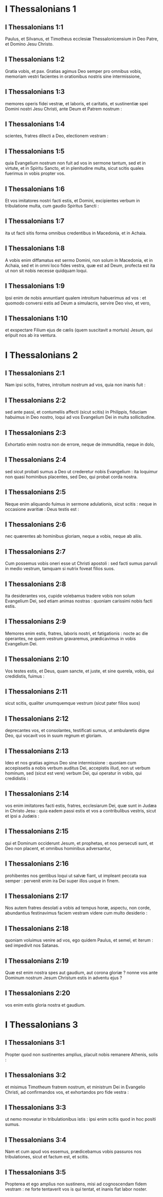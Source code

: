 * I Thessalonians 1

** I Thessalonians 1:1

Paulus, et Silvanus, et Timotheus ecclesiæ Thessalonicensium in Deo Patre, et Domino Jesu Christo.

** I Thessalonians 1:2

Gratia vobis, et pax.   Gratias agimus Deo semper pro omnibus vobis, memoriam vestri facientes in orationibus nostris sine intermissione,

** I Thessalonians 1:3

memores operis fidei vestræ, et laboris, et caritatis, et sustinentiæ spei Domini nostri Jesu Christi, ante Deum et Patrem nostrum :

** I Thessalonians 1:4

scientes, fratres dilecti a Deo, electionem vestram :

** I Thessalonians 1:5

quia Evangelium nostrum non fuit ad vos in sermone tantum, sed et in virtute, et in Spiritu Sancto, et in plenitudine multa, sicut scitis quales fuerimus in vobis propter vos.

** I Thessalonians 1:6

Et vos imitatores nostri facti estis, et Domini, excipientes verbum in tribulatione multa, cum gaudio Spiritus Sancti :

** I Thessalonians 1:7

ita ut facti sitis forma omnibus credentibus in Macedonia, et in Achaia.

** I Thessalonians 1:8

A vobis enim diffamatus est sermo Domini, non solum in Macedonia, et in Achaia, sed et in omni loco fides vestra, quæ est ad Deum, profecta est ita ut non sit nobis necesse quidquam loqui.

** I Thessalonians 1:9

Ipsi enim de nobis annuntiant qualem introitum habuerimus ad vos : et quomodo conversi estis ad Deum a simulacris, servire Deo vivo, et vero,

** I Thessalonians 1:10

et exspectare Filium ejus de cælis (quem suscitavit a mortuis) Jesum, qui eripuit nos ab ira ventura.   

* I Thessalonians 2

** I Thessalonians 2:1

Nam ipsi scitis, fratres, introitum nostrum ad vos, quia non inanis fuit :

** I Thessalonians 2:2

sed ante passi, et contumeliis affecti (sicut scitis) in Philippis, fiduciam habuimus in Deo nostro, loqui ad vos Evangelium Dei in multa sollicitudine.

** I Thessalonians 2:3

Exhortatio enim nostra non de errore, neque de immunditia, neque in dolo,

** I Thessalonians 2:4

sed sicut probati sumus a Deo ut crederetur nobis Evangelium : ita loquimur non quasi hominibus placentes, sed Deo, qui probat corda nostra.

** I Thessalonians 2:5

Neque enim aliquando fuimus in sermone adulationis, sicut scitis : neque in occasione avaritiæ : Deus testis est :

** I Thessalonians 2:6

nec quærentes ab hominibus gloriam, neque a vobis, neque ab aliis.

** I Thessalonians 2:7

Cum possemus vobis oneri esse ut Christi apostoli : sed facti sumus parvuli in medio vestrum, tamquam si nutrix foveat filios suos.

** I Thessalonians 2:8

Ita desiderantes vos, cupide volebamus tradere vobis non solum Evangelium Dei, sed etiam animas nostras : quoniam carissimi nobis facti estis.

** I Thessalonians 2:9

Memores enim estis, fratres, laboris nostri, et fatigationis : nocte ac die operantes, ne quem vestrum gravaremus, prædicavimus in vobis Evangelium Dei.

** I Thessalonians 2:10

Vos testes estis, et Deus, quam sancte, et juste, et sine querela, vobis, qui credidistis, fuimus :

** I Thessalonians 2:11

sicut scitis, qualiter unumquemque vestrum (sicut pater filios suos)

** I Thessalonians 2:12

deprecantes vos, et consolantes, testificati sumus, ut ambularetis digne Deo, qui vocavit vos in suum regnum et gloriam.  

** I Thessalonians 2:13

Ideo et nos gratias agimus Deo sine intermissione : quoniam cum accepissetis a nobis verbum auditus Dei, accepistis illud, non ut verbum hominum, sed (sicut est vere) verbum Dei, qui operatur in vobis, qui credidistis :

** I Thessalonians 2:14

vos enim imitatores facti estis, fratres, ecclesiarum Dei, quæ sunt in Judæa in Christo Jesu : quia eadem passi estis et vos a contribulibus vestris, sicut et ipsi a Judæis :

** I Thessalonians 2:15

qui et Dominum occiderunt Jesum, et prophetas, et nos persecuti sunt, et Deo non placent, et omnibus hominibus adversantur,

** I Thessalonians 2:16

prohibentes nos gentibus loqui ut salvæ fiant, ut impleant peccata sua semper : pervenit enim ira Dei super illos usque in finem.

** I Thessalonians 2:17

Nos autem fratres desolati a vobis ad tempus horæ, aspectu, non corde, abundantius festinavimus faciem vestram videre cum multo desiderio :

** I Thessalonians 2:18

quoniam voluimus venire ad vos, ego quidem Paulus, et semel, et iterum : sed impedivit nos Satanas.

** I Thessalonians 2:19

Quæ est enim nostra spes aut gaudium, aut corona gloriæ ? nonne vos ante Dominum nostrum Jesum Christum estis in adventu ejus ?

** I Thessalonians 2:20

vos enim estis gloria nostra et gaudium.   

* I Thessalonians 3

** I Thessalonians 3:1

Propter quod non sustinentes amplius, placuit nobis remanere Athenis, solis :

** I Thessalonians 3:2

et misimus Timotheum fratrem nostrum, et ministrum Dei in Evangelio Christi, ad confirmandos vos, et exhortandos pro fide vestra :

** I Thessalonians 3:3

ut nemo moveatur in tribulationibus istis : ipsi enim scitis quod in hoc positi sumus.

** I Thessalonians 3:4

Nam et cum apud vos essemus, prædicebamus vobis passuros nos tribulationes, sicut et factum est, et scitis.

** I Thessalonians 3:5

Propterea et ego amplius non sustinens, misi ad cognoscendam fidem vestram : ne forte tentaverit vos is qui tentat, et inanis fiat labor noster.

** I Thessalonians 3:6

Nunc autem veniente Timotheo ad nos a vobis, et annuntiante nobis fidem et caritatem vestram, et quia memoriam nostri habetis bonam semper, desiderantes nos videre, sicut et nos quoque vos :

** I Thessalonians 3:7

ideo consolati sumus, fratres, in vobis in omni necessitate et tribulatione nostra, per fidem vestram,

** I Thessalonians 3:8

quoniam nunc vivimus, si vos statis in Domino.

** I Thessalonians 3:9

Quam enim gratiarum actionem possumus Deo retribuere pro vobis in omni gaudio, quo gaudemus propter vos ante Deum nostrum,

** I Thessalonians 3:10

nocte ac die abundantius orantes, ut videamus faciem vestram, et compleamus ea quæ desunt fidei vestræ ?

** I Thessalonians 3:11

Ipse autem Deus, et Pater noster, et Dominus noster Jesus Christus, dirigat viam nostram ad vos.

** I Thessalonians 3:12

Vos autem Dominus multiplicet, et abundare faciat caritatem vestram in invicem, et in omnes, quemadmodum et nos in vobis :

** I Thessalonians 3:13

ad confirmanda corda vestra sine querela in sanctitate, ante Deum et Patrem nostrum, in adventu Domini nostri Jesu Christi cum omnibus sanctis ejus. Amen.   

* I Thessalonians 4

** I Thessalonians 4:1

De cetero ergo, fratres, rogamus vos et obsecramus in Domino Jesu, ut quemadmodum accepistis a nobis quomodo oporteat vos ambulare, et placere Deo, sic et ambuletis ut abundetis magis.

** I Thessalonians 4:2

Scitis enim quæ præcepta dederim vobis per Dominum Jesum.

** I Thessalonians 4:3

Hæc est enim voluntas Dei, sanctificatio vestra : ut abstineatis vos a fornicatione,

** I Thessalonians 4:4

ut sciat unusquisque vestrum vas suum possidere in sanctificatione, et honore :

** I Thessalonians 4:5

non in passione desiderii, sicut et gentes, quæ ignorant Deum :

** I Thessalonians 4:6

et ne quis supergrediatur, neque circumveniat in negotio fratrem suum : quoniam vindex est Dominus de his omnibus, sicut prædiximus vobis, et testificati sumus.

** I Thessalonians 4:7

Non enim vocavit nos Deus in immunditiam, sed in sanctificationem.

** I Thessalonians 4:8

Itaque qui hæc spernit, non hominem spernit, sed Deum : qui etiam dedit Spiritum suum Sanctum in nobis.

** I Thessalonians 4:9

De caritate autem fraternitatis non necesse habemus scribere vobis : ipsi enim vos a Deo didicistis ut diligatis invicem.

** I Thessalonians 4:10

Etenim illud facitis in omnes fratres in universa Macedonia. Rogamus autem vos, fratres, ut abundetis magis,

** I Thessalonians 4:11

et operam detis ut quieti sitis, et ut vestrum negotium agatis, et operemini manibus vestris, sicut præcepimus vobis :

** I Thessalonians 4:12

et ut honeste ambuletis ad eos qui foris sunt : et nullius aliquid desideretis.

** I Thessalonians 4:13

Nolumus autem vos ignorare fratres de dormientibus, ut non contristemini sicut et ceteri, qui spem non habent.  

** I Thessalonians 4:14

Si enim credimus quod Jesus mortuus est, et resurrexit : ita et Deus eos qui dormierunt per Jesum, adducet cum eo.

** I Thessalonians 4:15

Hoc enim vobis dicimus in verbo Domini, quia nos, qui vivimus, qui residui sumus in adventum Domini, non præveniemus eos qui dormierunt.

** I Thessalonians 4:16

Quoniam ipse Dominus in jussu, et in voce archangeli, et in tuba Dei descendet de cælo : et mortui, qui in Christo sunt, resurgent primi.

** I Thessalonians 4:17

Deinde nos, qui vivimus, qui relinquimur, simul rapiemur cum illis in nubibus obviam Christo in aëra, et sic semper cum Domino erimus.

** I Thessalonians 4:18

Itaque consolamini invicem in verbis istis.   

* I Thessalonians 5

** I Thessalonians 5:1

De temporibus autem, et momentis, fratres, non indigetis ut scribamus vobis.

** I Thessalonians 5:2

Ipsi enim diligenter scitis quia dies Domini, sicut fur in nocte, ita veniet :

** I Thessalonians 5:3

cum enim dixerint : Pax et securitas : tunc repentinus eis superveniet interitus, sicut dolor in utero habenti, et non effugient.

** I Thessalonians 5:4

Vos autem, fratres, non estis in tenebris, ut vos dies illa tamquam fur comprehendat :

** I Thessalonians 5:5

omnes enim vos filii lucis estis, et filii diei : non sumus noctis, neque tenebrarum.

** I Thessalonians 5:6

Igitur non dormiamus sicut et ceteri, sed vigilemus, et sobrii simus.

** I Thessalonians 5:7

Qui enim dormiunt, nocte dormiunt : et qui ebrii sunt, nocte ebrii sunt.

** I Thessalonians 5:8

Nos autem, qui diei sumus, sobrii simus, induti loricam fidei et caritatis, et galeam spem salutis :

** I Thessalonians 5:9

quoniam non posuit nos Deus in iram, sed in acquisitionem salutis per Dominum nostrum Jesum Christum,

** I Thessalonians 5:10

qui mortuus est pro nobis : ut sive vigilemus, sive dormiamus, simul cum illo vivamus.

** I Thessalonians 5:11

Propter quod consolamini invicem, et ædificate alterutrum, sicut et facitis.  

** I Thessalonians 5:12

Rogamus autem vos, fratres, ut noveritis eos qui laborant inter vos, et præsunt vobis in Domino, et monent vos,

** I Thessalonians 5:13

ut habeatis illos abundantius in caritate propter opus illorum : pacem habete cum eis.

** I Thessalonians 5:14

Rogamus autem vos, fratres, corripite inquietos, consolamini pusillanimes, suscipite infirmos, patientes estote ad omnes.

** I Thessalonians 5:15

Videte ne quis malum pro malo alicui reddat : sed semper quod bonum est sectamini in invicem, et in omnes.

** I Thessalonians 5:16

Semper gaudete.

** I Thessalonians 5:17

Sine intermissione orate.

** I Thessalonians 5:18

In omnibus gratias agite : hæc est enim voluntas Dei in Christo Jesu in omnibus vobis.

** I Thessalonians 5:19

Spiritum nolite extinguere.

** I Thessalonians 5:20

Prophetias nolite spernere.

** I Thessalonians 5:21

Omnia autem probate : quod bonum est tenete.

** I Thessalonians 5:22

Ab omni specie mala abstinete vos.

** I Thessalonians 5:23

Ipse autem Deus pacis sanctificet vos per omnia : ut integer spiritus vester, et anima, et corpus sine querela in adventu Domini nostri Jesu Christi servetur.

** I Thessalonians 5:24

Fidelis est, qui vocavit vos : qui etiam faciet.  

** I Thessalonians 5:25

Fratres, orate pro nobis.

** I Thessalonians 5:26

Salutate fratres omnes in osculo sancto.

** I Thessalonians 5:27

Adjuro vos per Dominum ut legatur epistola hæc omnibus sanctis fratribus.

** I Thessalonians 5:28

Gratia Domini nostri Jesu Christi vobiscum. Amen.    

